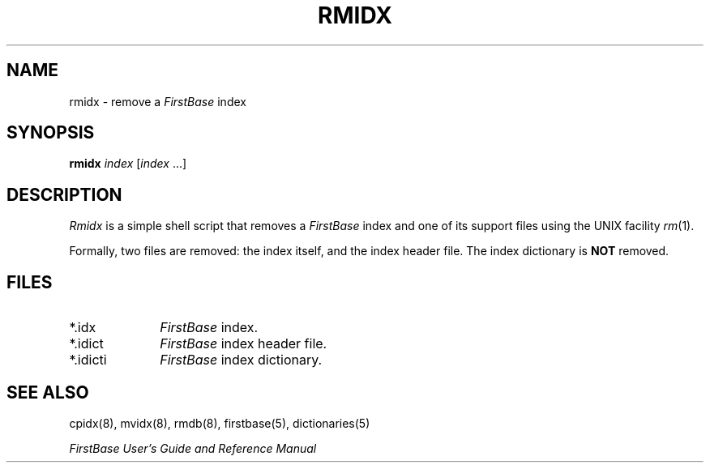 .TH RMIDX 8 " 5 April 1996"
.FB
.SH NAME
rmidx \- remove a \fIFirstBase\fP index
.SH SYNOPSIS
.B rmidx
\fIindex\fP [\fIindex\fP ...]
.SH DESCRIPTION
.I Rmidx 
is a simple shell script that removes a \fIFirstBase\fP index and one of
its support files using the UNIX facility \fIrm\fP(1).
.PP
Formally, two files are removed: the index itself,
and the index header file. The index dictionary
is \fBNOT\fP removed.
.SH FILES
.PD 0
.TP 10
*.idx
\fIFirstBase\fP index.
.TP 10
*.idict
\fIFirstBase\fP index header file.
.TP 10
*.idicti
\fIFirstBase\fP index dictionary.
.PD
.SH SEE ALSO
cpidx(8), mvidx(8), rmdb(8), firstbase(5), dictionaries(5)
.PP
.I FirstBase User's Guide and Reference Manual
.br
